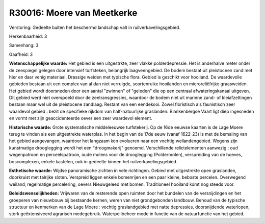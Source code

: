 R30016: Moere van Meetkerke
===========================

Verstoring:
Gedeelte buiten het beschermd landschap valt in
ruilverkavelingsgebied.

Herkenbaarheid: 3

Samenhang: 3

Gaafheid: 3

**Wetenschappelijke waarde:**
Het gebied is een uitgestrkte, zeer vlakke polderdepressie. Het is
anderhalve meter onder de zeespiegel gelegen door intensief turfsteken,
belangrijk laagveengebied. De bodem bestaat uit pleistoceen zand met
hier en daar venig materiaal. Drassige weiden met typische flora. Gebied
is geschikt voor hooiland. De waardevolle gebieden bestaan uit een
complex van al dan niet verruigde, soortenruike hooilanden en
microreliëfrijke graasweiden. Het gebied wordt doorsneden door een
aantal "zwinnen" of "geleden" die op een centraal afwateringskanaal
uitgeven. Dit gebied werd niet overspoeld door de zeetransgressies,
waardoor de bodem niet uit mariene zand- of kleiafzettingen bestaan maar
wel uit de pleistocene zandlaag. Restant van een eendekooi. Zowel
floristisch als faunistisch zeer waardevol gebied : bezit de specifieke
rijkdom van half-natuurlijke graslanden. Blankenbergse Vaart ligt diep
ingesneden en vormt met zijn geaccidenteerde oever een zeer waardevol
element.

**Historische waarde:**
Grote systematische middeleeuwse turfstekerij. Op de 16de eeuwse
kaarten is de Lage Moere terug te vinden als een uitgestrekte waterplas.
In het begin van de 17de eeuw (vanaf 1622-23) is met de bemaling van het
gebied aangevangen, waardoor het langzaam kon evolueren naar een vochtig
weilandengebied. Wegens zijn kunstmatige drooglegging wordt het een
"droogmakerij" genoemd. Verschillende relictelementen aanwezig : oud
wegenpatroon en perceelspatroon, oude molens voor de drooglegging
(Poldermolen), verspreiding van de hoeves, boscomplexen, enkele
kastelen, ook in gedeelte binnen het ruilverkavelingsgebied.

**Esthetische waarde:**
Wijdse panoramische zichten in vele richtingen. Gebied met
uitgestrekte open graslanden, doorkruist met talrijke sloten. Verspreid
liggen enkele bomenrijen en een paar kleine, beboste percelen.
Overwegend weiland, regelmatige percelering, oevers Nieuwgeleed met
bomen. Traditioneel hooiland komt nog steeds voor.



**Beleidswenselijkheden:**
Vrijwaren van de resterende open ruimten door het bundelen van de
versnijdingen en het groeperen van nieuwbouw bij bestaande kernen, weren
van niet grondgebonden landbouw. Behoud van de typische structuur en
kenmerken van de Lage Moere : vochtig graslandgebied met natte
depressies, doorsnijdende waterlopen, sterk geëxtensiveerd agrarisch
medegebruik. Waterpeilbeheer mede in functie van de natuurfunctie van
het gebied.
